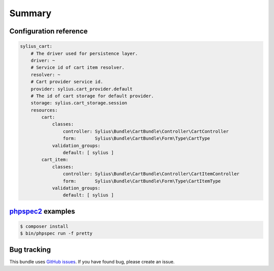 Summary
=======

Configuration reference
-----------------------

.. code-block:: yaml

    sylius_cart:
        # The driver used for persistence layer.
        driver: ~
        # Service id of cart item resolver.
        resolver: ~
        # Cart provider service id.
        provider: sylius.cart_provider.default
        # The id of cart storage for default provider.
        storage: sylius.cart_storage.session
        resources:
            cart:
                classes:
                    controller: Sylius\Bundle\CartBundle\Controller\CartController
                    form:       Sylius\Bundle\CartBundle\Form\Type\CartType
                validation_groups:
                    default: [ sylius ]
            cart_item:
                classes:
                    controller: Sylius\Bundle\CartBundle\Controller\CartItemController
                    form:       Sylius\Bundle\CartBundle\Form\Type\CartItemType
                validation_groups:
                    default: [ sylius ]

`phpspec2 <http://phpspec.net>`_ examples
-----------------------------------------

.. code-block:: bash

    $ composer install
    $ bin/phpspec run -f pretty


Bug tracking
------------

This bundle uses `GitHub issues <https://github.com/Sylius/Sylius/issues>`_.
If you have found bug, please create an issue.
